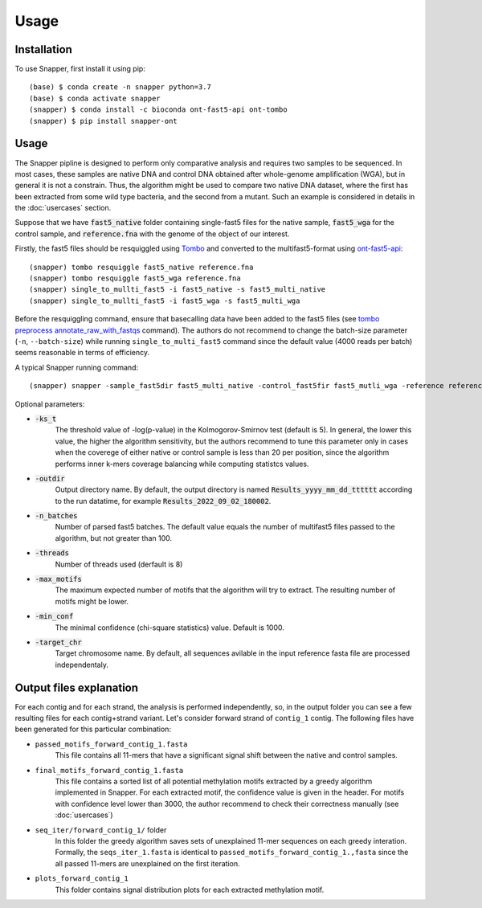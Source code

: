Usage
=====

.. _installation:

Installation
------------

To use Snapper, first install it using pip::

   (base) $ conda create -n snapper python=3.7
   (base) $ conda activate snapper
   (snapper) $ conda install -c bioconda ont-fast5-api ont-tombo
   (snapper) $ pip install snapper-ont

Usage
----------------

The Snapper pipline is designed to perform only comparative analysis 
and requires two samples to be sequenced. In most cases, these samples are native DNA and control DNA obtained after whole-genome amplification (WGA), 
but in general it is not a constrain. Thus, the algorithm might be used to compare two native DNA dataset, where the first has been extracted from some wild type bacteria, 
and the second from a mutant. Such an example is considered in details in the :doc:`usercases` section.


Suppose that we have :code:`fast5_native` folder containing single-fast5 files for the native sample, :code:`fast5_wga` for the control sample, 
and :code:`reference.fna` with the genome of the object of our interest. 

Firstly, the fast5 files should be resquiggled using `Tombo <https://nanoporetech.github.io/tombo/index.html>`_ and converted to the multifast5-format using `ont-fast5-api <https://github.com/nanoporetech/ont_fast5_api>`_::

   (snapper) tombo resquiggle fast5_native reference.fna
   (snapper) tombo resquiggle fast5_wga reference.fna
   (snapper) single_to_mullti_fast5 -i fast5_native -s fast5_multi_native
   (snapper) single_to_mullti_fast5 -i fast5_wga -s fast5_multi_wga


Before the resquiggling command, ensure that basecalling data have been added to the fast5 files (see `tombo preprocess annotate_raw_with_fastqs <https://nanoporetech.github.io/tombo/resquiggle.html>`_ command).
The authors do not recommend to change the batch-size parameter (``-n``, ``--batch-size``) while running ``single_to_multi_fast5`` command since the default value (4000 reads per batch) seems reasonable in terms of efficiency. 

A typical Snapper running command::

   (snapper) snapper -sample_fast5dir fast5_multi_native -control_fast5fir fast5_mutli_wga -reference reference.fna

Optional parameters:

* :code:`-ks_t`         
   The threshold value of -log(p-value) in the Kolmogorov-Smirnov test (default is 5). In general, the lower this value, the higher the algorithm sensitivity,
   but the authors recommend to tune this parameter only in cases when the coverege of either native or control sample is less than 20 per position,
   since the algorithm performs inner k-mers coverage balancing while computing statistcs values.
* :code:`-outdir`       
   Output directory name. By default, the output directory is named :code:`Results_yyyy_mm_dd_tttttt` according to the run datatime, for example :code:`Results_2022_09_02_180002`.
* :code:`-n_batches`    
   Number of parsed fast5 batches. The default value equals the number of multifast5 files passed to the algorithm, but not greater than 100. 
* :code:`-threads`      
   Number of threads used (derfault is 8)
* :code:`-max_motifs`   
   The maximum expected number of motifs that the algorithm will try to extract. The resulting number of motifs might be lower.
* :code:`-min_conf`     
   The minimal confidence (chi-square statistics) value. Default is 1000.
* :code:`-target_chr`   
   Target chromosome name. By default, all sequences avilable in the input reference fasta file are processed independentaly.


Output files explanation
------------------------

For each contig and for each strand, the analysis is performed independently, so, in the output folder you can see a few resulting files for each contig+strand variant.
Let's consider forward strand of ``contig_1`` contig. The following files have been generated for this particular combination:

* ``passed_motifs_forward_contig_1.fasta``
   This file contains all 11-mers that have a significant signal shift between the native and control samples.
* ``final_motifs_forward_contig_1.fasta``
   This file contains a sorted list of all potential methylation motifs extracted by a greedy algorithm implemented in Snapper. For each extracted motif, the confidence value is given in the header.
   For motifs with confidence level lower than 3000, the author recommend to check their correctness manually (see :doc:`usercases`)
* ``seq_iter/forward_contig_1/`` folder 
   In this folder the greedy algorithm saves sets of unexplained 11-mer sequences on each greedy interation. Formally, the ``seqs_iter_1.fasta`` is identical to ``passed_motifs_forward_contig_1.,fasta`` since 
   the all passed 11-mers are unexplained on the first iteration.
* ``plots_forward_contig_1``
   This folder contains signal distribution plots for each extracted methylation motif.
